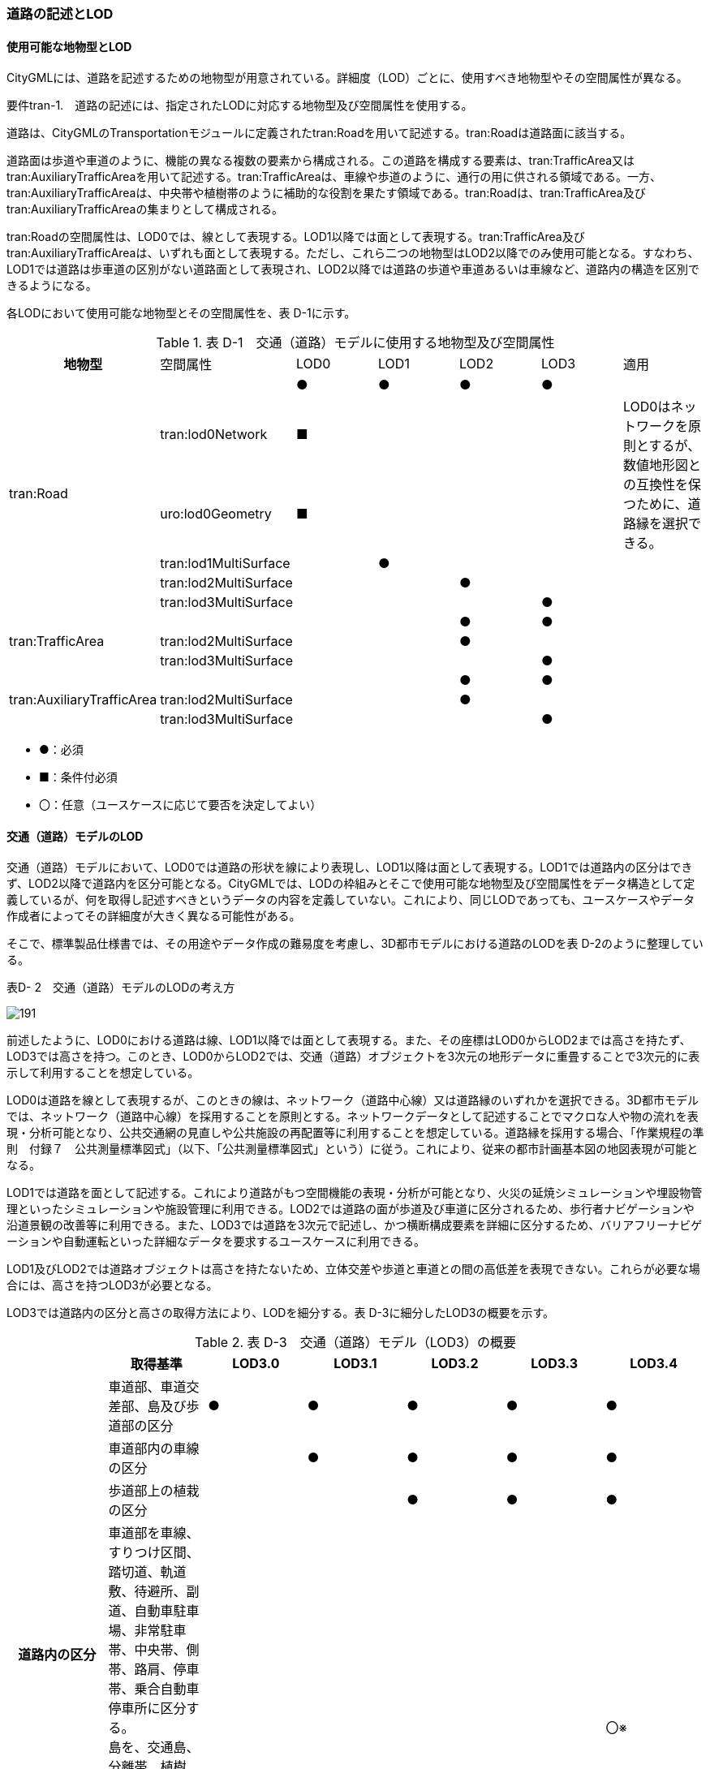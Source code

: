 [[tocD_02]]
=== 道路の記述とLOD

[[]]
==== 使用可能な地物型とLOD

CityGMLには、道路を記述するための地物型が用意されている。詳細度（LOD）ごとに、使用すべき地物型やその空間属性が異なる。

****
要件tran-1.　道路の記述には、指定されたLODに対応する地物型及び空間属性を使用する。
****

道路は、CityGMLのTransportationモジュールに定義されたtran:Roadを用いて記述する。tran:Roadは道路面に該当する。

道路面は歩道や車道のように、機能の異なる複数の要素から構成される。この道路を構成する要素は、tran:TrafficArea又はtran:AuxiliaryTrafficAreaを用いて記述する。tran:TrafficAreaは、車線や歩道のように、通行の用に供される領域である。一方、tran:AuxiliaryTrafficAreaは、中央帯や植樹帯のように補助的な役割を果たす領域である。tran:Roadは、tran:TrafficArea及びtran:AuxiliaryTrafficAreaの集まりとして構成される。

tran:Roadの空間属性は、LOD0では、線として表現する。LOD1以降では面として表現する。tran:TrafficArea及びtran:AuxiliaryTrafficAreaは、いずれも面として表現する。ただし、これら二つの地物型はLOD2以降でのみ使用可能となる。すなわち、LOD1では道路は歩車道の区別がない道路面として表現され、LOD2以降では道路の歩道や車道あるいは車線など、道路内の構造を区別できるようになる。

各LODにおいて使用可能な地物型とその空間属性を、表 D-1に示す。

[cols=7]
.表 D-1　交通（道路）モデルに使用する地物型及び空間属性
|===
^h| 地物型 ^| 空間属性 ^| LOD0 ^| LOD1 ^| LOD2 ^| LOD3 ^| 適用
.6+| tran:Road | ^| ● ^| ● ^| ● ^| ● | 
| tran:lod0Network ^| ■ ^| ^| ^| .2+| LOD0はネットワークを原則とするが、数値地形図との互換性を保つために、道路縁を選択できる。
| uro:lod0Geometry ^| ■ ^| ^| ^| 
| tran:lod1MultiSurface ^| ^| ● ^| ^| | 
| tran:lod2MultiSurface ^| ^| ^| ● ^| | 
| tran:lod3MultiSurface ^| ^| ^| ^| ● | 
.3+| tran:TrafficArea | ^| ^| ^| ● ^| ● | 
| tran:lod2MultiSurface ^| ^| ^| ● ^| | 
| tran:lod3MultiSurface ^| ^| ^| ^| ● | 
.3+| tran:AuxiliaryTrafficArea | ^| ^| ^| ● ^| ● | 
| tran:lod2MultiSurface ^| ^| ^| ● ^| | 
| tran:lod3MultiSurface ^| ^| ^| ^| ● | 

|===

[none]
**** ●：必須

**** ■：条件付必須

**** 〇：任意（ユースケースに応じて要否を決定してよい）

[[]]
==== 交通（道路）モデルのLOD

交通（道路）モデルにおいて、LOD0では道路の形状を線により表現し、LOD1以降は面として表現する。LOD1では道路内の区分はできず、LOD2以降で道路内を区分可能となる。CityGMLでは、LODの枠組みとそこで使用可能な地物型及び空間属性をデータ構造として定義しているが、何を取得し記述すべきというデータの内容を定義していない。これにより、同じLODであっても、ユースケースやデータ作成者によってその詳細度が大きく異なる可能性がある。

そこで、標準製品仕様書では、その用途やデータ作成の難易度を考慮し、3D都市モデルにおける道路のLODを表 D-2のように整理している。

表D- 2　交通（道路）モデルのLODの考え方

image::images/191.webp[]

前述したように、LOD0における道路は線、LOD1以降では面として表現する。また、その座標はLOD0からLOD2までは高さを持たず、LOD3では高さを持つ。このとき、LOD0からLOD2では、交通（道路）オブジェクトを3次元の地形データに重畳することで3次元的に表示して利用することを想定している。

LOD0は道路を線として表現するが、このときの線は、ネットワーク（道路中心線）又は道路縁のいずれかを選択できる。3D都市モデルでは、ネットワーク（道路中心線）を採用することを原則とする。ネットワークデータとして記述することでマクロな人や物の流れを表現・分析可能となり、公共交通網の見直しや公共施設の再配置等に利用することを想定している。道路縁を採用する場合、「作業規程の準則　付録７　公共測量標準図式」（以下、「公共測量標準図式」という）に従う。これにより、従来の都市計画基本図の地図表現が可能となる。

LOD1では道路を面として記述する。これにより道路がもつ空間機能の表現・分析が可能となり、火災の延焼シミュレーションや埋設物管理といったシミュレーションや施設管理に利用できる。LOD2では道路の面が歩道及び車道に区分されるため、歩行者ナビゲーションや沿道景観の改善等に利用できる。また、LOD3では道路を3次元で記述し、かつ横断構成要素を詳細に区分するため、バリアフリーナビゲーションや自動運転といった詳細なデータを要求するユースケースに利用できる。

LOD1及びLOD2では道路オブジェクトは高さを持たないため、立体交差や歩道と車道との間の高低差を表現できない。これらが必要な場合には、高さを持つLOD3が必要となる。

LOD3では道路内の区分と高さの取得方法により、LODを細分する。表 D-3に細分したLOD3の概要を示す。

[cols=7]
.表 D-3　交通（道路）モデル（LOD3）の概要
|===
^h| ^h| 取得基準 ^h| LOD3.0 ^h| LOD3.1 ^h| LOD3.2 ^h| LOD3.3 ^h| LOD3.4
.4+h| 道路内の区分 | 車道部、車道交差部、島及び歩道部の区分 ^| ● ^| ● ^| ● ^| ● ^| ●
| 車道部内の車線の区分 ^| ^| ● ^| ● ^| ● ^| ●
| 歩道部上の植栽の区分 ^| ^| ^| ● ^| ● ^| ●
a| 車道部を車線、すりつけ区間、踏切道、軌道敷、待避所、副道、自動車駐車場、非常駐車帯、中央帯、側帯、路肩、停車帯、乗合自動車停車所に区分する。 +
島を、交通島、分離帯、植樹帯、路面電車停車所に区分する。 +
歩道を、歩道、自転車歩行者道、自転車道、植樹ますに区分する。
^| 
^| 
^| 
^| 
^| 〇※

.3+h| 高さの取得方法 | 道路の横断方向の高さは一律とし、車道の高さとする。 ^| ● ^| ● ^| ^| ^| 
| 道路の横断方向に15㎝以上の高さの差が存在した場合に、車道部、歩道部、島それぞれの高さを取得する。 ^| ^| ^| ● ^| ^| 
| 道路の横断方向に2㎝以上の高さの差が存在した場合に、車道部、歩道部、島それぞれの高さを取得する。 ^| ^| ^| ^| ● ^| ●※

|===

[none]
**** ●：必須

**** 〇：任意（ユースケースに応じて要否を決定してよい）

**** ※ユースケースに応じて取得基準の区分又は下限値を決定してよい

LOD3は「道路内の区分」及び「高さの取得方法」の組み合わせが異なるLOD3.0、LOD3.1、LOD3.2、LOD3.3及び LOD3.4に分かれる。標準製品仕様は、原則としてLOD3.0とする。ただし、ユースケースの必要に応じて、LOD3.1、LOD3.2、LOD3.3又はLOD3.4を採用できる。LOD3.0からLOD3.4に適用する「高さの取得方法」及び「道路内の区分」を表 D-4及び表 D-5に示す。

[cols=3]
.表D-4　道路LOD3における「高さの取得方法」
|===
^h| LOD3.0及びLOD3.1 ^h| LOD3.2 ^h| LOD3.3及びLOD3.4 
.4+a| 
道路内（車道部、歩道部、島）の高さは、横断方向に同一（全て車道の高さ）となる。 +
立体交差を表現できる。

image::images/192.webp["",250]

a| 
道路の横断方向に存在する15㎝以上の高さの差を取得する。 +
①高さの差が15㎝以上の段は、段の形状を取得する。

image::images/193.webp["",300]

a| 
道路の横断方向に存在する2㎝以上の高さの差を取得する。 +
①高さの差が2㎝以上の段は、段の形状を取得する。

image::images/194.webp["",310]

a| 
②高さの差が15㎝以上のスロープは、スロープの形状を取得する。

image::images/195.webp["",300]

a| 
②高さの差が2㎝以上のスロープは、スロープの形状を取得する。

image::images/196.webp["",310]

a| 
③高さの差が15㎝未満の段が複数あり、合計15㎝以上の高さの差がある場合は、スロープとして取得する。

image::images/197.webp["",300]

a| 
③高さの差が2㎝未満の段が複数あり、合計2㎝以上の高さの差がある場合は、スロープとして取得する。

image::images/198.webp["",310]

| 歩道と車道との間や車道と島との間に存在する縁石による段を表現できる。
a| 
歩道に設けられた車道への切り下げ部に存在する段が表現できる。

image::images/199.webp["",300]

|===

LOD3.0及びLOD3.1の「高さの表現」では、高架橋、立体交差等、道路全体の上下の階層構造を区別できる。

LOD3.2では、道路内の縁石による高さの差を表現する。この高さの差は、縁石によりマウントアップされた歩道と車道との高さの差や車道内の分離帯や交通島の高さの差（概ね15㎝程度）とする。横断歩道への接続や車両の出入り等の目的で歩道に設けられた、歩道の切り下げ部では緩やかに車道の高さに擦り付ける（歩道切り下げ部と車道との間に生じる高さの差の表現は行わない）。

さらに、LOD3.3及びLOD3.4では、歩道切り下げ部と車道との高さの差（概ね2㎝程度）の表現を行う。なお、LOD3.4における高さの取得基準の下限値はユースケースにより決定できる。

[cols=4]
.表 D-5　道路LOD3における「道路内の区分」
|===
^h| LOD3.0 ^| LOD3.1 ^| LOD3.2及びLOD3.3 ^| LOD3.4 
| 車道部、車道交差部、島及び歩道部を区分する。
a| LOD3.0の区分を細分する。 +
車道部のうち、車線を区分する。
a| LOD3.1の区分を細分する。 +
歩道部のうち、植栽を区分する。 
a| LOD3.3の区分を細分する。 +
細分はユースケースに応じて決定する。

a| image::images/200.webp["",140]
a| image::images/201.webp["",200]
a| image::images/202.webp["",200]
a| image::images/203.webp["",225]

|===

LOD3において最も粗い「道路内の区分」では、道路を車道部、車道交差部、島及び歩道部に区分する。この区分はLOD3.0に適用され、区分の内容はLOD2.0と同様である。すなわち、LOD3.0は、LOD2.0に高さが付与されたデータとなる。LOD3.0では車道部内の車線は区別しない。また、歩道部には歩道上に存在する植栽も含まれる。LOD3.1は、LOD3.0の車道部のうち、車線を区分する。よって、車両が通行する範囲を明確にできる。次にLOD3.2及びLOD3.3は、LOD3.1の区分に加えて、歩道部のうち歩道上の植栽を区分する。すなわち、歩道においても、通行の用に供される部分を明確に区分できる。さらにLOD3.4では、道路の横断構成要素をさらに細分する。車道部のうち、路肩や停車帯等を区別したり、歩道を歩道や自転車歩行車道等に区別したりできる。LOD3.4における横断構成要素の取得基準の区分はユースケースごとに決定できる。

なお、LOD3.0は、航空写真等上空から取得したデータの利用を前提とした区分である。このとき、トンネル内や高架橋の下部等の遮蔽部は上空から取得したデータでは作成することができない。そのため、他の資料による補完又は、推定によるデータ作成をする必要がある。LOD3.1以上は、MMS(Mobile Mapping System)により取得した点群や画像等のデータの利用を前提とした区分である。

データ集合に、航空写真等による図化、他の資料による補完、推定による作図というように、作成方法が異なる道路オブジェクトが混在する場合は、データ品質属性（D.3.2.8）を使用し、個々の道路オブジェクトの品質情報を記述することで、それぞれの作成方法を明示できる。

[[]]
==== 3D都市モデルに含むべき道路のLOD

****
要件tran-2.　道路の3D都市モデルには、LOD1又はLOD2の幾何オブジェクトを必ず含む。
****

3D都市モデルに道路を含む場合には、幾何オブジェクトとして、LOD1又はLOD2を必ず記述しなければならない。

また、ユースケースの必要に応じ、LOD0又はLOD3を記述することができる。

